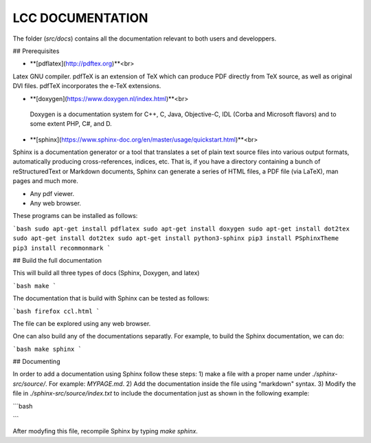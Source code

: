 LCC DOCUMENTATION
===================

The folder (`src/docs`) contains all the documentation relevant to both users and
developpers.

## Prerequisites

- **[pdflatex](http://pdftex.org)**<br>
Latex GNU compiler. pdfTeX is an extension of TeX which can produce PDF directly from TeX source, as well as original DVI files. pdfTeX incorporates the e-TeX extensions.  

- **[doxygen](https://www.doxygen.nl/index.html)**<br>
 Doxygen  is a documentation system for C++, C, Java, Objective-C, IDL (Corba and Microsoft flavors) and to some extent PHP, C#, and D.

- **[sphinx](https://www.sphinx-doc.org/en/master/usage/quickstart.html)**<br> 
Sphinx is a documentation generator or a tool that translates a set of plain text source files into various output formats, automatically producing cross-references, indices, etc. That is, if you have a directory containing a bunch of reStructuredText or Markdown documents, Sphinx can generate a series of HTML files, a PDF file (via LaTeX), man pages and much more.

- Any pdf viewer.

- Any web browser. 


These programs can be installed as follows: 

```bash
sudo apt-get install pdflatex 
sudo apt-get install doxygen 
sudo apt-get install dot2tex
sudo apt-get install dot2tex
sudo apt-get install python3-sphinx
pip3 install PSphinxTheme
pip3 install recommonmark
```

## Build the full documentation
 
This will build all three types of docs (Sphinx, Doxygen, and latex)

```bash
make  
```

The documentation that is build with Sphinx can be 
tested as follows: 

```bash
firefox ccl.html
```

The file can be explored using any web browser.  

One can also build any of the documentations separatly. For example, to build 
the Sphinx documentation, we can do: 

```bash
make sphinx 
```

## Documenting 

In order to add a documentation using Sphinx follow these steps: 
1) make a file with a proper name under `./sphinx-src/source/`. For example: `MYPAGE.md`. 
2) Add the documentation inside the file using "markdown" syntax. 
3) Modify the file in `./sphinx-src/source/index.txt` to include the documentation just as shown 
in the following example:


```bash
    .. toctree::
      :maxdepth: 2
      :caption: Contents:

      ./README-main
      ./README
      ./MYPAGE
```

After modyfing this file, recompile Sphinx by typing `make sphinx`.
